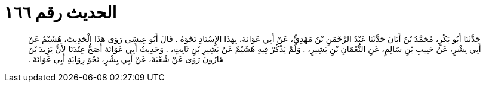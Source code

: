 
= الحديث رقم ١٦٦

[quote.hadith]
حَدَّثَنَا أَبُو بَكْرٍ، مُحَمَّدُ بْنُ أَبَانَ حَدَّثَنَا عَبْدُ الرَّحْمَنِ بْنُ مَهْدِيٍّ، عَنْ أَبِي عَوَانَةَ، بِهَذَا الإِسْنَادِ نَحْوَهُ ‏.‏ قَالَ أَبُو عِيسَى رَوَى هَذَا الْحَدِيثَ، هُشَيْمٌ عَنْ أَبِي بِشْرٍ، عَنْ حَبِيبِ بْنِ سَالِمٍ، عَنِ النُّعْمَانِ بْنِ بَشِيرٍ، ‏.‏ وَلَمْ يَذْكُرْ فِيهِ هُشَيْمٌ عَنْ بَشِيرِ بْنِ ثَابِتٍ، ‏.‏ وَحَدِيثُ أَبِي عَوَانَةَ أَصَحُّ عِنْدَنَا لأَنَّ يَزِيدَ بْنَ هَارُونَ رَوَى عَنْ شُعْبَةَ، عَنْ أَبِي بِشْرٍ، نَحْوَ رِوَايَةِ أَبِي عَوَانَةَ ‏.‏